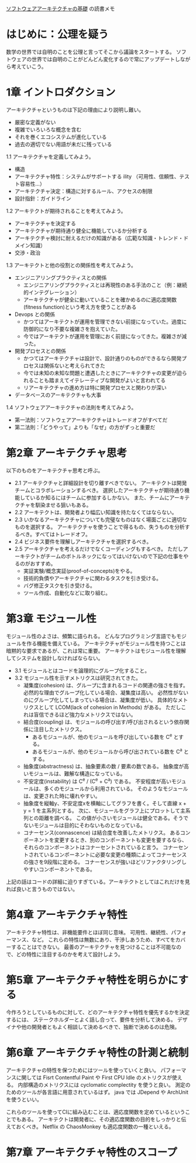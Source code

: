 [[https://www.oreilly.co.jp/books/9784873119823/][ソフトウェアアーキテクチャの基礎]] の読書メモ

* はじめに：公理を疑う
数学の世界では自明のことを公理と言ってそこから議論をスタートする。
ソフトウェアの世界では自明のことがどんどん変化するので常にアップデートしながら考えていこう。

* 1章 イントロダクション

アーキテクチャというものは下記の理由により説明し難い。

- 厳密な定義がない
- 複雑でいろいろな概念を含む
- それを巻くエコシステムが進化している
- 過去の適切でない用語が未だに残っている

1.1 アーキテクチャを定義してみよう。

- 構造
- アーキテクチャ特性：システムがサポートする ility （可用性、信頼性、テスト容易性…）
- アーキテクチャ決定：構造に対するルール、アクセスの制限
- 設計指針：ガイドライン

1.2 アーキテクトが期待されることを考えてみよう。

- アーキテクチャを決定する
- アーキテクチャが期待通り健全に機能しているか分析する
- アーキテクチャ検討に耐えるだけの知識がある（広範な知識・トレンド・ドメイン知識）
- 交渉・政治

1.3 アーキテクトと他の役割との関係性を考えてみよう。

- エンジニアリングプラクティスとの関係
  - エンジニアリングプラクティスとは再現性のある手法のこと（例：継続的インテグレーション）
  - アーキテクチャが健全に動いていることを確かめるのに適応度関数(fitness function)という考え方を使うことがある
- Devops との関係
  - かつてはアーキテクトが運用を管理できない前提になっていた。過度に防御的になり不要な複雑さを抱えていた。
  - 今ではアーキテクトが運用を管理におく前提になってきた。複雑さが減った。
- 開発プロセスとの関係
  - かつてはアーキテクチャは設計で、設計通りのものができるなら開発プロセスは関係ないと考えられてきた
  - 今では未知の未知な問題と遭遇したときにアーキテクチャの変更が迫られることも踏まえてイテレーティブな開発がよいと言われてる
  - リアーキテクチャの進め方は特に開発プロセスと関わりが深い
- データベースのアーキテクチャも大事

1.4 ソフトウェアアーキテクチャの法則を考えてみよう。

- 第一法則：ソフトウェアアーキテクチャはトレードオフがすべてだ
- 第二法則：「どうやって」よりも「なぜ」の方がずっと重要だ

* 第2章 アーキテクチャ思考

以下のものをアーキテクチャ思考と呼ぶ。

- 2.1 アーキテクチャと詳細設計を切り離すべきでない。
      アーキテクトは開発チームとコラボレーションするべき。
      選択したアーキテクチャが期待通り機能しているか知るにはチームに参加するしかない。
      また、チームにアーキテクチャを馴染ませる狙いもある。
- 2.2 アーキテクトは、開発者より幅広い知識を持たなくてはならない。
- 2.3 いかなるアーキテクチャについても完璧なものはなく場面ごとに適切なものを選択する。
      アーキテクチャを使うことで得るもの、失うものを分析するべき。すべてはトレードオフ。
- 2.4 ビジネス要件を理解しアーキテクチャを選択するべき。
- 2.5 アーキテクチャを考えるだけでなくコーディングもするべき。
      ただしアーキテクトがチームのボトルネックになってはいけないので下記の仕事をやるのがおすすめ。
  - 実証実験/概念実証(proof-of-concepts)をやる。
  - 技術的負債やアーキテクチャに関わるタスクを引き受ける。
  - バグ修正タスクを引き受ける。
  - ツール作成、自動化などに取り組む。

* 第3章 モジュール性

モジュール性のよさは、頻繁に語られる。
どんなプログラミング言語でもモジュールを作る機能を備えている。
アーキテクチャがモジュール性を持つことは暗黙的な要求であるが、これは常に重要。
アーキテクトはモジュール性を理解してシステムを設計しなければならない。

- 3.1 モジュールとはコードを論理的にグループ化すること。
- 3.2 モジュール性を示すメトリクスは研究されてきた。
  - 凝集度(cohesion) は、グループに含まれるコードの関連の強さを指す。
    必然的な理由でグループ化している場合、凝集度は高い。
    必然性がないのにグループ化してしまっている場合は、凝集度が低い。
    具体的なメトリクスとして LCOM(lack of cohesion in Methods) がある。
    ただしこれは盲信できるほど強力なメトリクスではない。
  - 結合度(coupling) は、モジュールの呼び出す/呼び出されるという依存関係に注目したメトリクス。
    - あるモジュールが、他のモジュールを呼び出している数を C^e とする。
    - あるモジュールが、他のモジュールから呼び出されている数を C^a とする。
  - 抽象度(abstractness) は、抽象要素の数 / 要素の数である。
    抽象度が高いモジュールは、難解な構造になっている。
  - 不安定度(instability) は C^e / (C^e + C^a) である。
    不安程度が高いモジュールは、多くのモジュールから利用されている。
    そのようなモジュールは、変更された時に壊れやすい。
  - 抽象度を縦軸y、不安定度xを横軸にしてグラフを書く。そして直線 x + y = 1 を主系列とする。
    次に、モジュールをグラフ上にプロットして主系列との距離を調べる。
    この値が小さいモジュールは健全である。そうでないモジュールは目的にそわないものとなっている。
  - コナーセンス(connascence) は結合度を改善したメトリクス。
    あるコンポーネントを変更するとき、別のコンポーネントも変更を要するなら、それらのコンポーネントはコナーセントされていると言う。
    コナーセントされているコンポーネントに必要な変更の種類によってコナーセンスの強さを9段階に定める。
    コナーセンスが強いほどリファクタリングしやすいコンポーネントである。

上記の話はコードの詳細に迫りすぎている。アーキテクトとしてはこれだけを見れば良いと言うものではない。

* 第4章 アーキテクチャ特性

アーキテクチャ特性は、非機能要件とほぼ同じ意味。
可用性、継続性、パフォーマンス、など。
これらの特性は無数にあり、干渉しあうため、すべてをカバーすることはできない。
最善のアーキテクチャを見つけることは不可能なので、どの特性に注目するのかを考えて設計しよう。

* 第5章 アーキテクチャ特性を明らかにする

今作ろうとしているものに対して、どのアーキテクチャ特性を優先するかを決定するには、
ステークホルダーとよく話し合って、要件を分析して決める。
デザイナや他の開発者ともよく相談して決めるべきで、独断で決めるのは危険。

* 第6章 アーキテクチャ特性の計測と統制

アーキテクチャの特性を保つためにはツールを使っていくと良い。
パフォーマンスに関しては Fisrt Contentful Paint や First CPU Idle のメトリクスが使える。
内部構造のメトリクスには cyclomatic complectity を使うと良い。
測定のためのツールが各言語に用意されているはず。
java では JDepend や ArchUnit を使うといい。

これらのツールを使ってCIに組み込むことは、適応度関数を定めているということでもある。
アーキテクトは開発者に、その適応度関数の目的をしっかりと伝えておくべき。
Netflix の ChaosMonkey も適応度関数の一種といえる。

* 第7章 アーキテクチャ特性のスコープ
